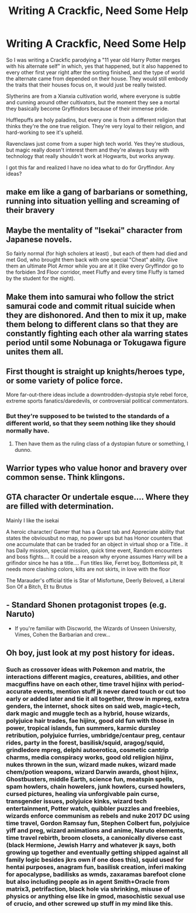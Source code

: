 #+TITLE: Writing A Crackfic, Need Some Help

* Writing A Crackfic, Need Some Help
:PROPERTIES:
:Author: BloodVioletVoid
:Score: 7
:DateUnix: 1556065293.0
:DateShort: 2019-Apr-24
:FlairText: Discussion
:END:
So I was writing a Crackfic parodying a "11 year old Harry Potter merges with his alternate self" in which, yes that happened, but it also happened to every other first year right after the sorting finished, and the type of world the alternate came from depended on their house. They would still embody the traits that their houses focus on, it would just be really twisted.

Slytherins are from a Xianxia cultivation world, where everyone is subtle and cunning around other cultivators, but the moment they see a mortal they basically become Gryffindors because of their immense pride.

Hufflepuffs are holy paladins, but every one is from a different religion that thinks they're the one true religion. They're very loyal to their religion, and hard-working to see it's upheld.

Ravenclaws just come from a super high tech world. Yes they're studious, but magic really doesn't interest them and they're always busy with technology that really shouldn't work at Hogwarts, but works anyway.

I got this far and realized I have no idea what to do for Gryffindor. Any ideas?


** make em like a gang of barbarians or something, running into situation yelling and screaming of their bravery
:PROPERTIES:
:Author: Daemon-Blackbrier
:Score: 5
:DateUnix: 1556067611.0
:DateShort: 2019-Apr-24
:END:


** Maybe the mentality of "Isekai" character from Japanese novels.

So fairly normal (for high scholers at least) , but each of them had died and met God, who brought them back with one special "Cheat" ability. Give them an ultimate Plot Armor while you are at it (like every Gryffindor go to the forbiden 3rd Floor corridor, meet Fluffy and every time Fluffy is tamed by the student for the night).
:PROPERTIES:
:Author: PlusMortgage
:Score: 3
:DateUnix: 1556071534.0
:DateShort: 2019-Apr-24
:END:


** Make them into samurai who follow the strict samurai code and commit ritual suicide when they are dishonored. And then to mix it up, make them belong to different clans so that they are constantly fighting each other ala warring states period until some Nobunaga or Tokugawa figure unites them all.
:PROPERTIES:
:Author: Termsndconditions
:Score: 2
:DateUnix: 1556102211.0
:DateShort: 2019-Apr-24
:END:


** First thought is straight up knights/heroes type, or some variety of police force.

More far-out-there ideas include a downtrodden-dystopia style rebel force, extreme sports fanatics/daredevils, or controversial political commentators.
:PROPERTIES:
:Author: Asviloka
:Score: 1
:DateUnix: 1556066506.0
:DateShort: 2019-Apr-24
:END:

*** But they're supposed to be twisted to the standards of a different world, so that they seem nothing like they should normally have.
:PROPERTIES:
:Author: BloodVioletVoid
:Score: 1
:DateUnix: 1556066869.0
:DateShort: 2019-Apr-24
:END:

**** Then have them as the ruling class of a dystopian future or something, I dunno.
:PROPERTIES:
:Author: Asviloka
:Score: 2
:DateUnix: 1556072377.0
:DateShort: 2019-Apr-24
:END:


** Warrior types who value honor and bravery over common sense. Think klingons.
:PROPERTIES:
:Author: streakermaximus
:Score: 1
:DateUnix: 1556088492.0
:DateShort: 2019-Apr-24
:END:


** GTA character Or undertale esque.... Where they are filled with determination.

Mainly I like the isekai

A heroic character/ Gamer that has a Quest tab and Appreciate ability that states the obviousbut no map, no power ups but has Honor counters that one accumulate that can be traded for an object in virtual shop or a Title.. it has Daily mission, special mission, quick time event, Random encounters and boss fights.... It could be a reason why eryone assumes Harry will be a grifindor since he has a title.... Fun titles like, Ferret boy, Bottomless pit, It needs more clashing colors, kilts are not skirts, in love with the floor

The Marauder's official title is Star of Misfortune, Deerly Beloved, a Literal Son Of a Bitch, Et tu Brutus
:PROPERTIES:
:Author: Rift-Warden
:Score: 1
:DateUnix: 1556101480.0
:DateShort: 2019-Apr-24
:END:


** - Standard Shonen protagonist tropes (e.g. Naruto)

- If you're familiar with Discworld, the Wizards of Unseen University, Vimes, Cohen the Barbarian and crew...
:PROPERTIES:
:Author: ABZB
:Score: 1
:DateUnix: 1556111340.0
:DateShort: 2019-Apr-24
:END:


** Oh boy, just look at my post history for ideas.
:PROPERTIES:
:Author: stgiga
:Score: 1
:DateUnix: 1556424413.0
:DateShort: 2019-Apr-28
:END:

*** Such as crossover ideas with Pokemon and matrix, the interactions different magics, creatures, abilities, and other macguffins have on each other, time travel hijinx with period-accurate events, mention stuff jk never dared touch or cut too early or added later and tie it all together, throw in mpreg, extra genders, the internet, shock sites on said web, magic+tech, dark magic and muggle tech as a hybrid, house wizards, polyjuice hair trades, fae hijinx, good old fun with those in power, tropical islands, fun summers, karmic dursley retribution, polyjuice furries, umbridge/centaur preg, centaur rides, party in the forest, basilisk/squid, aragog/squid, grindledore mpreg, delphi autoerotica, cosmetic cantrip charms, media conspiracy works, good old religion hijinx, nukes thrown in the sun, wizard made nukes, wizard made chem/potion weapons, wizard Darwin awards, ghost hijinx, Ghostbusters, middle Earth, science fun, meatspin spells, spam howlers, chain howelers, junk howlers, cursed howlers, cursed pictures, healing via unforgivable pain curse, transgender issues, polyjuice kinks, wizard tech entertainment, Potter watch, quibbler puzzles and freebies, wizards enforce communism as rebels and nuke 2017 DC using time travel, Gordon Ramsay fun, Stephen Colbert fun, polyjuice yiff and preg, wizard animations and anime, Naruto elements, time travel rebirth, broom closets, a canonically diverse cast (black Hermione, Jewish Harry and whatever jk says, both growing up together and eventually getting shipped against all family logic besides jkrs own if one does this), squid used for hentai purposes, anagram fun, basilisk creation, inferi making for apocalypse, badilisks as wmds, zaxaramas barefoot clone but also including people as in agent Smith+Oracle from matrix3, petrifaction, black hole via shrinking, misuse of physics or anything else like in gmod, masochistic sexual use of crucio, and other screwed up stuff in my mind like this.
:PROPERTIES:
:Author: stgiga
:Score: 1
:DateUnix: 1556425673.0
:DateShort: 2019-Apr-28
:END:
